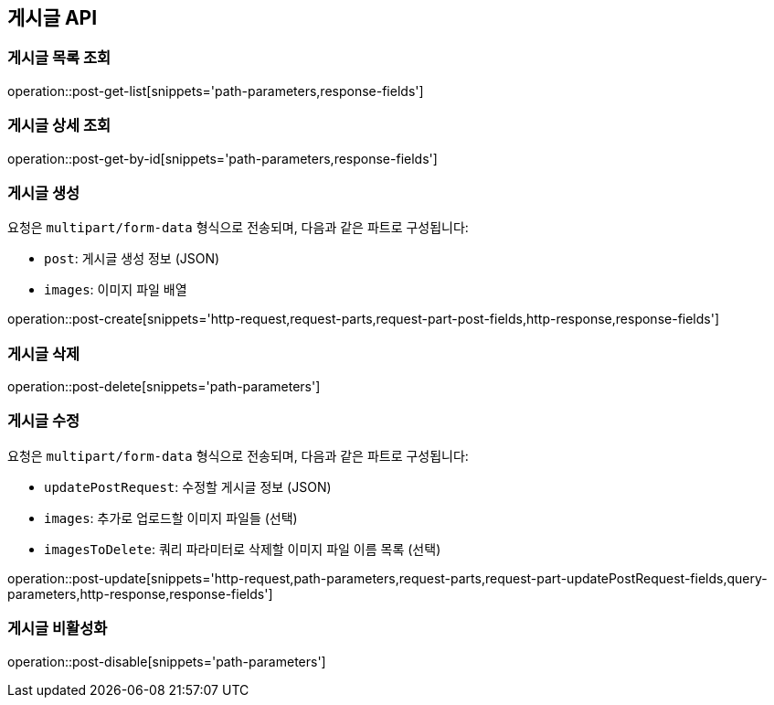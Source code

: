 == 게시글 API

=== 게시글 목록 조회
operation::post-get-list[snippets='path-parameters,response-fields']

=== 게시글 상세 조회
operation::post-get-by-id[snippets='path-parameters,response-fields']

=== 게시글 생성

요청은 `multipart/form-data` 형식으로 전송되며, 다음과 같은 파트로 구성됩니다:

- `post`: 게시글 생성 정보 (JSON)
- `images`: 이미지 파일 배열

operation::post-create[snippets='http-request,request-parts,request-part-post-fields,http-response,response-fields']

=== 게시글 삭제
operation::post-delete[snippets='path-parameters']

=== 게시글 수정

요청은 `multipart/form-data` 형식으로 전송되며, 다음과 같은 파트로 구성됩니다:

- `updatePostRequest`: 수정할 게시글 정보 (JSON)
- `images`: 추가로 업로드할 이미지 파일들 (선택)
- `imagesToDelete`: 쿼리 파라미터로 삭제할 이미지 파일 이름 목록 (선택)

operation::post-update[snippets='http-request,path-parameters,request-parts,request-part-updatePostRequest-fields,query-parameters,http-response,response-fields']

=== 게시글 비활성화
operation::post-disable[snippets='path-parameters']

